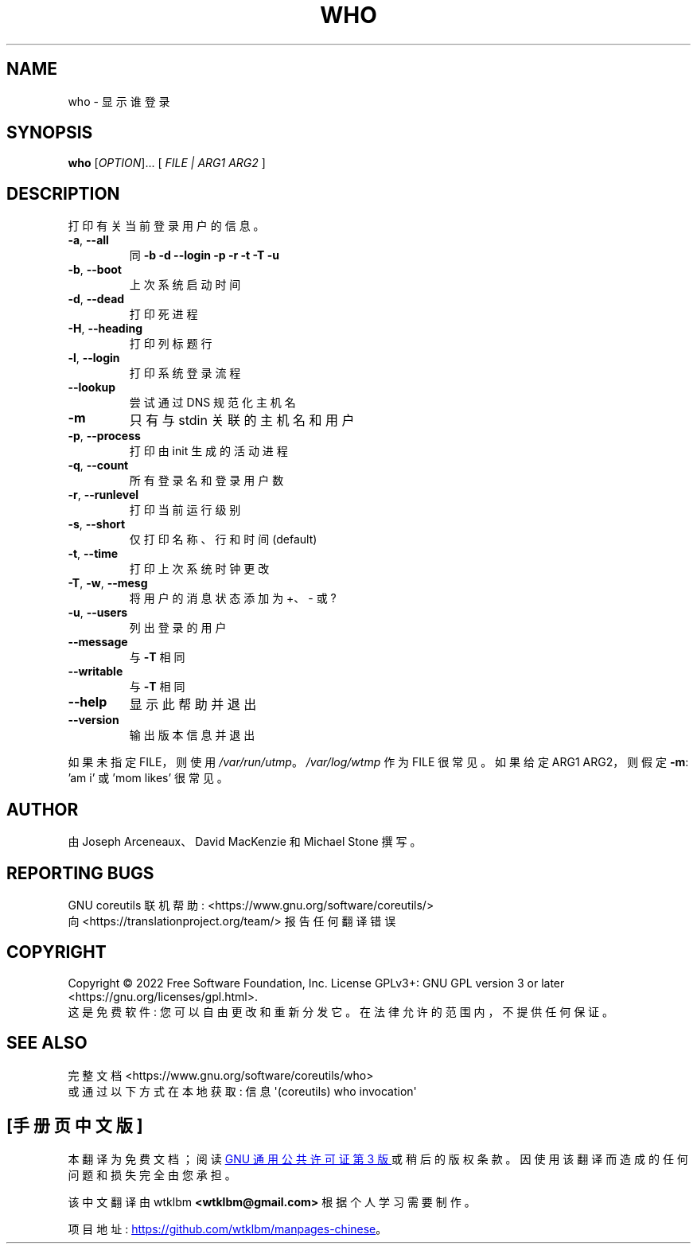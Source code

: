 .\" -*- coding: UTF-8 -*-
.\" DO NOT MODIFY THIS FILE!  It was generated by help2man 1.48.5.
.\"*******************************************************************
.\"
.\" This file was generated with po4a. Translate the source file.
.\"
.\"*******************************************************************
.TH WHO 1 "November 2022" "GNU coreutils 9.1" "User Commands"
.SH NAME
who \- 显示谁登录
.SH SYNOPSIS
\fBwho\fP [\fI\,OPTION\/\fP]... [ \fI\,FILE | ARG1 ARG2 \/\fP]
.SH DESCRIPTION
.\" Add any additional description here
.PP
打印有关当前登录用户的信息。
.TP 
\fB\-a\fP, \fB\-\-all\fP
同 \fB\-b\fP \fB\-d\fP \fB\-\-login\fP \fB\-p\fP \fB\-r\fP \fB\-t\fP \fB\-T\fP \fB\-u\fP
.TP 
\fB\-b\fP, \fB\-\-boot\fP
上次系统启动时间
.TP 
\fB\-d\fP, \fB\-\-dead\fP
打印死进程
.TP 
\fB\-H\fP, \fB\-\-heading\fP
打印列标题行
.TP 
\fB\-l\fP, \fB\-\-login\fP
打印系统登录流程
.TP 
\fB\-\-lookup\fP
尝试通过 DNS 规范化主机名
.TP 
\fB\-m\fP
只有与 stdin 关联的主机名和用户
.TP 
\fB\-p\fP, \fB\-\-process\fP
打印由 init 生成的活动进程
.TP 
\fB\-q\fP, \fB\-\-count\fP
所有登录名和登录用户数
.TP 
\fB\-r\fP, \fB\-\-runlevel\fP
打印当前运行级别
.TP 
\fB\-s\fP, \fB\-\-short\fP
仅打印名称、行和时间 (default)
.TP 
\fB\-t\fP, \fB\-\-time\fP
打印上次系统时钟更改
.TP 
\fB\-T\fP, \fB\-w\fP, \fB\-\-mesg\fP
将用户的消息状态添加为 +、\- 或?
.TP 
\fB\-u\fP, \fB\-\-users\fP
列出登录的用户
.TP 
\fB\-\-message\fP
与 \fB\-T\fP 相同
.TP 
\fB\-\-writable\fP
与 \fB\-T\fP 相同
.TP 
\fB\-\-help\fP
显示此帮助并退出
.TP 
\fB\-\-version\fP
输出版本信息并退出
.PP
如果未指定 FILE，则使用 \fI\,/var/run/utmp\/\fP。 \fI\,/var/log/wtmp\/\fP 作为 FILE 很常见。 如果给定
ARG1 ARG2，则假定 \fB\-m\fP: 'am i' 或 'mom likes' 很常见。
.SH AUTHOR
由 Joseph Arceneaux、David MacKenzie 和 Michael Stone 撰写。
.SH "REPORTING BUGS"
GNU coreutils 联机帮助: <https://www.gnu.org/software/coreutils/>
.br
向 <https://translationproject.org/team/> 报告任何翻译错误
.SH COPYRIGHT
Copyright \(co 2022 Free Software Foundation, Inc.   License GPLv3+: GNU GPL
version 3 or later <https://gnu.org/licenses/gpl.html>.
.br
这是免费软件: 您可以自由更改和重新分发它。 在法律允许的范围内，不提供任何保证。
.SH "SEE ALSO"
完整文档 <https://www.gnu.org/software/coreutils/who>
.br
或通过以下方式在本地获取: 信息 \(aq(coreutils) who invocation\(aq
.PP
.SH [手册页中文版]
.PP
本翻译为免费文档；阅读
.UR https://www.gnu.org/licenses/gpl-3.0.html
GNU 通用公共许可证第 3 版
.UE
或稍后的版权条款。因使用该翻译而造成的任何问题和损失完全由您承担。
.PP
该中文翻译由 wtklbm
.B <wtklbm@gmail.com>
根据个人学习需要制作。
.PP
项目地址:
.UR \fBhttps://github.com/wtklbm/manpages-chinese\fR
.ME 。
